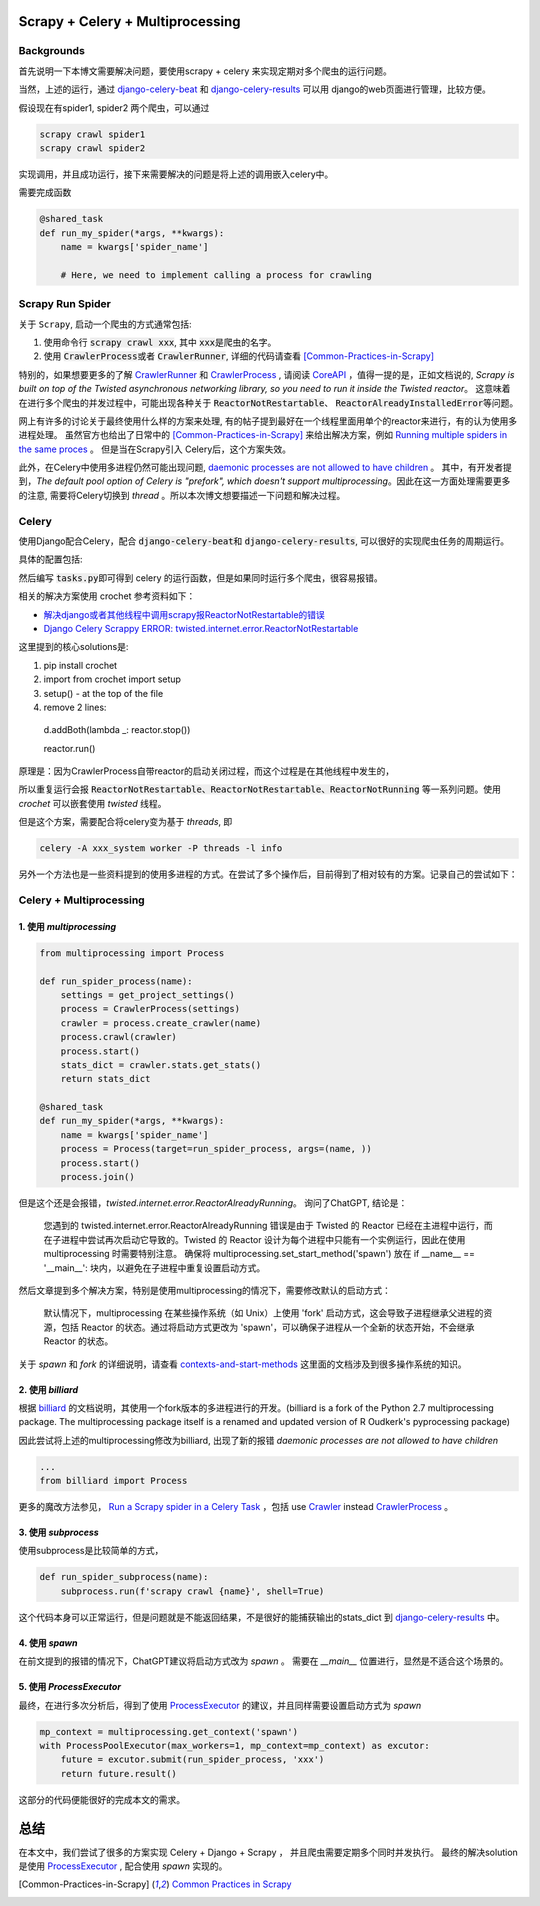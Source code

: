 
Scrapy + Celery + Multiprocessing
=================================

Backgrounds
-----------

首先说明一下本博文需要解决问题，要使用scrapy + celery 来实现定期对多个爬虫的运行问题。

当然，上述的运行，通过 \ `django-celery-beat <https://github.com/celery/django-celery-beat>`_ 和 \ `django-celery-results <https://django-celery-results.readthedocs.io/en/latest/>`_ 可以用 django的web页面进行管理，比较方便。

假设现在有spider1, spider2 两个爬虫，可以通过 

.. code-block:: bash

  scrapy crawl spider1
  scrapy crawl spider2

实现调用，并且成功运行，接下来需要解决的问题是将上述的调用嵌入celery中。

需要完成函数

.. code-block:: python

  
  @shared_task
  def run_my_spider(*args, **kwargs):
      name = kwargs['spider_name']

      # Here, we need to implement calling a process for crawling



Scrapy Run Spider
-----------------

关于 \ :literal:`Scrapy`\, 启动一个爬虫的方式通常包括:

1. 使用命令行 \ :code:`scrapy crawl xxx`\, 其中 \ :code:`xxx`\ 是爬虫的名字。
2. 使用 \ :code:`CrawlerProcess`\ 或者 \ :code:`CrawlerRunner`\, 详细的代码请查看 [Common-Practices-in-Scrapy]_ 


特别的，如果想要更多的了解 \ `CrawlerRunner <https://docs.scrapy.org/en/latest/topics/api.html#scrapy.crawler.CrawlerRunner>`_ \ 和 `CrawlerProcess <https://docs.scrapy.org/en/2.11/topics/api.html#scrapy.crawler.CrawlerProcess>`_ , 请阅读 \ `CoreAPI <https://docs.scrapy.org/en/latest/topics/api.html>`_ ，值得一提的是，正如文档说的, \ :emphasis:`Scrapy is built on top of the Twisted asynchronous networking library, so you need to run it inside the Twisted reactor`\。 这意味着在进行多个爬虫的并发过程中，可能出现各种关于 \ :code:`ReactorNotRestartable`\ 、 \ :code:`ReactorAlreadyInstalledError`\ 等问题。

网上有许多的讨论关于最终使用什么样的方案来处理, 有的帖子提到最好在一个线程里面用单个的reactor来进行，有的认为使用多进程处理。
虽然官方也给出了日常中的 [Common-Practices-in-Scrapy]_ 来给出解决方案，例如 \ `Running multiple spiders in the same proces <https://docs.scrapy.org/en/2.11/topics/practices.html#running-multiple-spiders-in-the-same-process>`_ 。
但是当在Scrapy引入 Celery后，这个方案失效。


此外，在Celery中使用多进程仍然可能出现问题, \ `daemonic processes are not allowed to have children <https://github.com/celery/celery/issues/4525>`_ 。
其中，有开发者提到，`The default pool option of Celery is "prefork", which doesn't support multiprocessing`。因此在这一方面处理需要更多的注意, 需要将Celery切换到 `thread` 。所以本次博文想要描述一下问题和解决过程。



Celery
------

使用Django配合Celery，配合 \ :code:`django-celery-beat`\ 和 \ :code:`django-celery-results`\, 可以很好的实现爬虫任务的周期运行。

具体的配置包括:

.. tabs::

  .. tab:: Python Install
  
    .. code-block:: bash
    
      pip install redis django-celery-beat django-celery-results

  .. tab:: docker-compose.yml

    .. code-block:: docker-compose.yml

      services:
        redis:
            image: redis:alpine
            restart: always
      
        web:
          build: 
            context: .
            dockerfile: Dockerfile
          image: xxx_system
          command: python3 run_aiohttp.py 
          volumes:
            - ./:/code
            - ./logs:/logs
          working_dir: /code
          tty: true
        
        celery_worker:
          image: xxx_system
          command: 'celery -A xxx_system worker -l info'
          volumes:
            - ./:/code
            - ./logs:/logs
          working_dir: /code
          depends_on:
            - redis
            - web
      
        celery_beat:
          image: xxx_system
          command: 'celery -A xxx_system beat -l info'
          volumes:
            - ./:/code
            - ./logs:/logs
          working_dir: /code
          depends_on:
            - redis
            - web
    
  .. tab:: celery.py

    .. code-block:: bash
    
      import os
      
      from celery import Celery
      
      # set the default Django settings module for the 'celery' program.
      os.environ.setdefault("DJANGO_SETTINGS_MODULE", "xxx_system.settings")
      
      app = Celery("xxx_system")
      
      # Using a string here means the worker doesn't have to serialize
      # the configuration object to child processes.
      # - namespace='CELERY' means all celery-related configuration keys
      #   should have a `CELERY_` prefix.
      app.config_from_object("django.conf:settings", namespace="CELERY")
      
      # Load task modules from all registered Django app configs.
      app.autodiscover_tasks()
    
    

然后编写 \ :code:`tasks.py`\ 即可得到 celery 的运行函数，但是如果同时运行多个爬虫，很容易报错。

相关的解决方案使用 crochet 参考资料如下：

+ \ `解决django或者其他线程中调用scrapy报ReactorNotRestartable的错误 <https://www.cnblogs.com/WalkOnMars/p/11934535.html>`_
+ \ `Django Celery Scrappy ERROR: twisted.internet.error.ReactorNotRestartable <https://stackoverflow.com/questions/50140887/django-celery-scrappy-error-twisted-internet-error-reactornotrestartable>`_

这里提到的核心solutions是:

1. pip install crochet
2. import from crochet import setup
3. setup() - at the top of the file
4. remove 2 lines:
 d.addBoth(lambda _: reactor.stop())

 reactor.run()

原理是：因为CrawlerProcess自带reactor的启动关闭过程，而这个过程是在其他线程中发生的，

所以重复运行会报 :code:`ReactorNotRestartable、ReactorNotRestartable、ReactorNotRunning` 等一系列问题。使用 `crochet` 可以嵌套使用 `twisted` 线程。

但是这个方案，需要配合将celery变为基于 `threads`, 即

.. code-block:: python
   
   celery -A xxx_system worker -P threads -l info


另外一个方法也是一些资料提到的使用多进程的方式。在尝试了多个操作后，目前得到了相对较有的方案。记录自己的尝试如下：


Celery + Multiprocessing
------------------------

1. 使用 `multiprocessing`
*************************

.. code-block:: python

   from multiprocessing import Process

   def run_spider_process(name):
       settings = get_project_settings()
       process = CrawlerProcess(settings)
       crawler = process.create_crawler(name)
       process.crawl(crawler)
       process.start()
       stats_dict = crawler.stats.get_stats()
       return stats_dict
   
   @shared_task
   def run_my_spider(*args, **kwargs):
       name = kwargs['spider_name']
       process = Process(target=run_spider_process, args=(name, ))
       process.start()
       process.join()


但是这个还是会报错，`twisted.internet.error.ReactorAlreadyRunning`。
询问了ChatGPT, 结论是：

  您遇到的 twisted.internet.error.ReactorAlreadyRunning 错误是由于 Twisted 的 Reactor 已经在主进程中运行，而在子进程中尝试再次启动它导致的。Twisted 的 Reactor 设计为每个进程中只能有一个实例运行，因此在使用 multiprocessing 时需要特别注意。
  确保将 multiprocessing.set_start_method('spawn') 放在 if __name__ == '__main__': 块内，以避免在子进程中重复设置启动方式。

然后文章提到多个解决方案，特别是使用multiprocessing的情况下，需要修改默认的启动方式：

  默认情况下，multiprocessing 在某些操作系统（如 Unix）上使用 'fork' 启动方式，这会导致子进程继承父进程的资源，包括 Reactor 的状态。通过将启动方式更改为 'spawn'，可以确保子进程从一个全新的状态开始，不会继承 Reactor 的状态。

关于 `spawn` 和 `fork` 的详细说明，请查看 \ `contexts-and-start-methods <https://docs.python.org/3/library/multiprocessing.html#contexts-and-start-methods>`_ 这里面的文档涉及到很多操作系统的知识。



2. 使用 `billiard` 
******************

根据 \ `billiard <https://github.com/celery/billiard>`_ 的文档说明，其使用一个fork版本的多进程进行的开发。(billiard is a fork of the Python 2.7 multiprocessing package. The multiprocessing package itself is a renamed and updated version of R Oudkerk's pyprocessing package)

因此尝试将上述的multiprocessing修改为billiard, 出现了新的报错 `daemonic processes are not allowed to have children`

.. code-block:: python

  ...
  from billiard import Process

更多的魔改方法参见， \ `Run a Scrapy spider in a Celery Task <https://stackoverflow.com/questions/22116493/run-a-scrapy-spider-in-a-celery-task/22202877#22202877>`_ ，包括 use \ `Crawler <https://docs.scrapy.org/en/2.11/topics/api.html#scrapy.crawler.Crawler>`_ instead `CrawlerProcess`_ 。


3. 使用 `subprocess`
********************

使用subprocess是比较简单的方式，

.. code-block:: python

  def run_spider_subprocess(name):
      subprocess.run(f'scrapy crawl {name}', shell=True)

这个代码本身可以正常运行，但是问题就是不能返回结果，不是很好的能捕获输出的stats_dict 到 `django-celery-results`_ 中。


4. 使用 `spawn`
***************

在前文提到的报错的情况下，ChatGPT建议将启动方式改为 `spawn` 。
需要在 `__main__` 位置进行，显然是不适合这个场景的。



5. 使用 `ProcessExecutor`
*************************

最终，在进行多次分析后，得到了使用 \ `ProcessExecutor <https://docs.python.org/3/library/concurrent.futures.html#processpoolexecutor>`_ 的建议，并且同样需要设置启动方式为 `spawn` 

.. code-block:: python

    mp_context = multiprocessing.get_context('spawn')
    with ProcessPoolExecutor(max_workers=1, mp_context=mp_context) as excutor:
        future = excutor.submit(run_spider_process, 'xxx')
        return future.result()


这部分的代码便能很好的完成本文的需求。



总结
====

在本文中，我们尝试了很多的方案实现 Celery + Django + Scrapy ， 并且爬虫需要定期多个同时并发执行。
最终的解决solution是使用 `ProcessExecutor`_ , 配合使用 `spawn` 实现的。



.. [Common-Practices-in-Scrapy] \ `Common Practices in Scrapy <https://docs.scrapy.org/en/latest/topics/practices.html>`_
